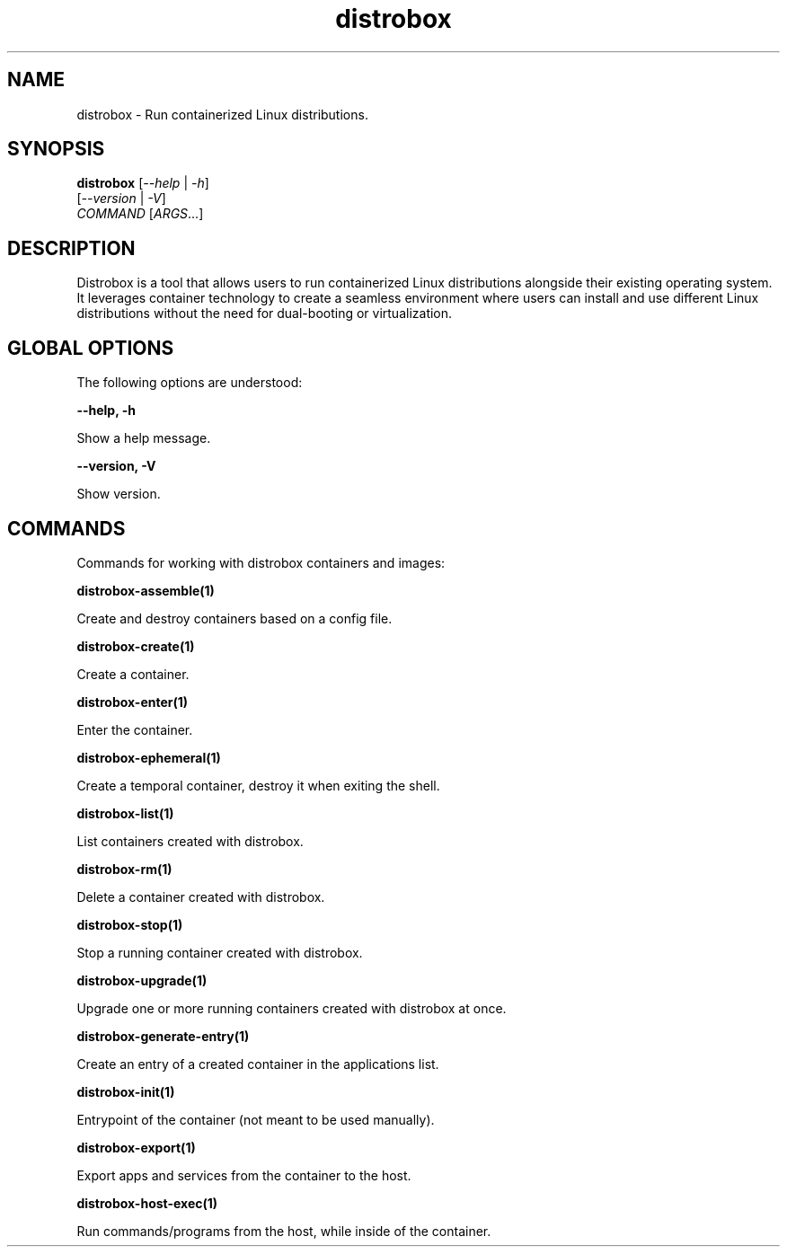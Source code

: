 '\" t
.nh
.TH distrobox 1
.SH NAME
.PP
distrobox - Run containerized Linux distributions.

.SH SYNOPSIS
.PP
\fBdistrobox\fP [\fI--help\fP | \fI-h\fP]
        [\fI--version\fP | \fI-V\fP]
        \fICOMMAND\fP [\fIARGS\fP\&...]

.SH DESCRIPTION
.PP
Distrobox is a tool that allows users to run containerized Linux distributions
alongside their existing operating system. It leverages container technology
to create a seamless environment where users can install and use different
Linux distributions without the need for dual-booting or virtualization.

.SH GLOBAL OPTIONS
.PP
The following options are understood:

.PP
\fB--help, -h\fP

.PP
Show a help message.

.PP
\fB--version, -V\fP

.PP
Show version.

.SH COMMANDS
.PP
Commands for working with distrobox containers and images:

.PP
\fBdistrobox-assemble(1)\fP

.PP
Create and destroy containers based on a config file.

.PP
\fBdistrobox-create(1)\fP

.PP
Create a container.

.PP
\fBdistrobox-enter(1)\fP

.PP
Enter the container.

.PP
\fBdistrobox-ephemeral(1)\fP

.PP
Create a temporal container, destroy it when exiting the shell.

.PP
\fBdistrobox-list(1)\fP

.PP
List containers created with distrobox.

.PP
\fBdistrobox-rm(1)\fP

.PP
Delete a container created with distrobox.

.PP
\fBdistrobox-stop(1)\fP

.PP
Stop a running container created with distrobox.

.PP
\fBdistrobox-upgrade(1)\fP

.PP
Upgrade one or more running containers created with distrobox at once.

.PP
\fBdistrobox-generate-entry(1)\fP

.PP
Create an entry of a created container in the applications list.

.PP
\fBdistrobox-init(1)\fP

.PP
Entrypoint of the container (not meant to be used manually).

.PP
\fBdistrobox-export(1)\fP

.PP
Export apps and services from the container to the host.

.PP
\fBdistrobox-host-exec(1)\fP

.PP
Run commands/programs from the host, while inside of the container.
